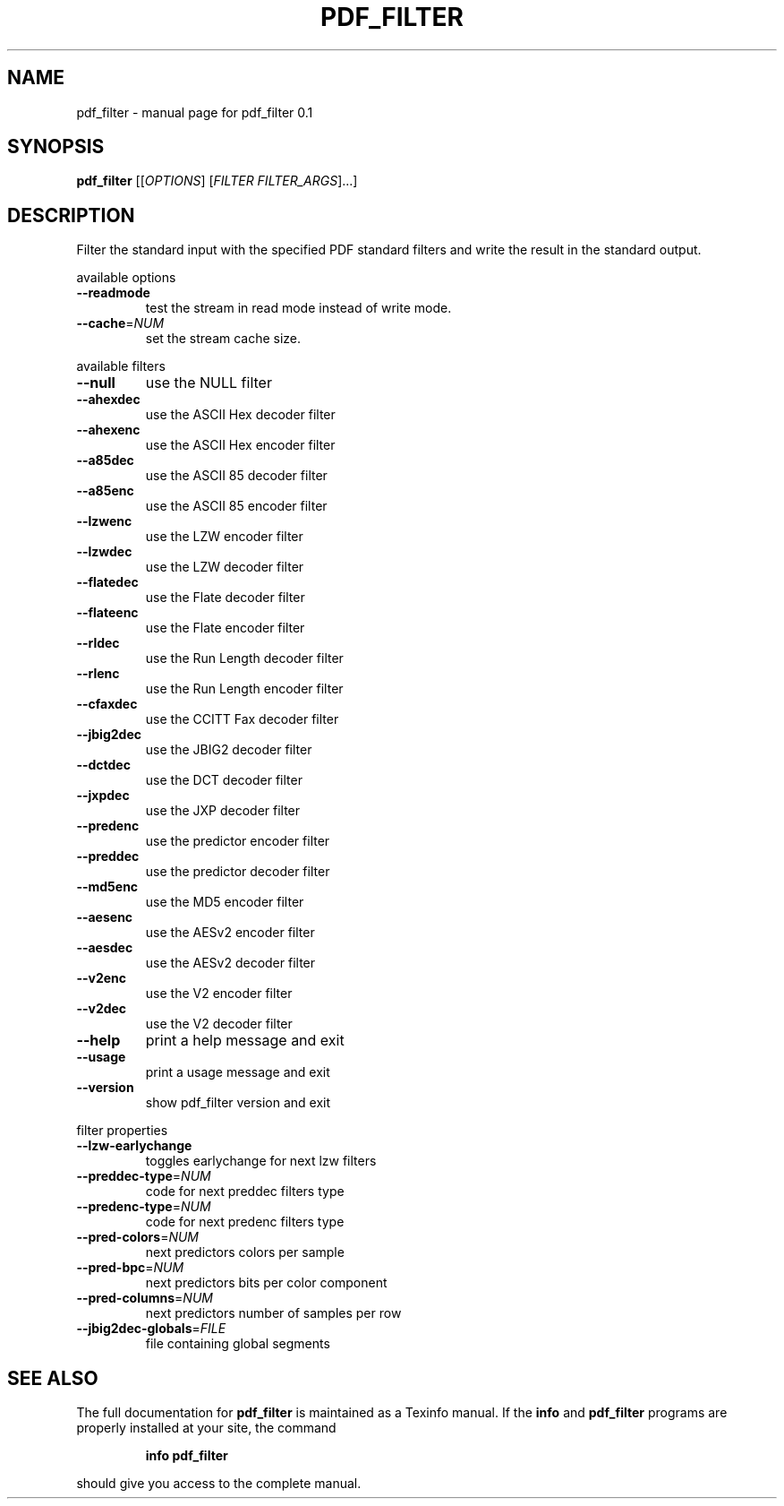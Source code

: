 .\" DO NOT MODIFY THIS FILE!  It was generated by help2man 1.36.
.TH PDF_FILTER "1" "December 2008" "pdf_filter 0.1" "User Commands"
.SH NAME
pdf_filter \- manual page for pdf_filter 0.1
.SH SYNOPSIS
.B pdf_filter
[[\fIOPTIONS\fR] [\fIFILTER FILTER_ARGS\fR]...]
.SH DESCRIPTION
Filter the standard input with the specified PDF standard filters and
write the result in the standard output.
.PP
available options
.TP
\fB\-\-readmode\fR
test the stream in read mode instead
of write mode.
.TP
\fB\-\-cache\fR=\fINUM\fR
set the stream cache size.
.PP
available filters
.TP
\fB\-\-null\fR
use the NULL filter
.TP
\fB\-\-ahexdec\fR
use the ASCII Hex decoder filter
.TP
\fB\-\-ahexenc\fR
use the ASCII Hex encoder filter
.TP
\fB\-\-a85dec\fR
use the ASCII 85 decoder filter
.TP
\fB\-\-a85enc\fR
use the ASCII 85 encoder filter
.TP
\fB\-\-lzwenc\fR
use the LZW encoder filter
.TP
\fB\-\-lzwdec\fR
use the LZW decoder filter
.TP
\fB\-\-flatedec\fR
use the Flate decoder filter
.TP
\fB\-\-flateenc\fR
use the Flate encoder filter
.TP
\fB\-\-rldec\fR
use the Run Length decoder filter
.TP
\fB\-\-rlenc\fR
use the Run Length encoder filter
.TP
\fB\-\-cfaxdec\fR
use the CCITT Fax decoder filter
.TP
\fB\-\-jbig2dec\fR
use the JBIG2 decoder filter
.TP
\fB\-\-dctdec\fR
use the DCT decoder filter
.TP
\fB\-\-jxpdec\fR
use the JXP decoder filter
.TP
\fB\-\-predenc\fR
use the predictor encoder filter
.TP
\fB\-\-preddec\fR
use the predictor decoder filter
.TP
\fB\-\-md5enc\fR
use the MD5 encoder filter
.TP
\fB\-\-aesenc\fR
use the AESv2 encoder filter
.TP
\fB\-\-aesdec\fR
use the AESv2 decoder filter
.TP
\fB\-\-v2enc\fR
use the V2 encoder filter
.TP
\fB\-\-v2dec\fR
use the V2 decoder filter
.TP
\fB\-\-help\fR
print a help message and exit
.TP
\fB\-\-usage\fR
print a usage message and exit
.TP
\fB\-\-version\fR
show pdf_filter version and exit
.PP
filter properties
.TP
\fB\-\-lzw\-earlychange\fR
toggles earlychange for next lzw filters
.TP
\fB\-\-preddec\-type\fR=\fINUM\fR
code for next preddec filters type
.TP
\fB\-\-predenc\-type\fR=\fINUM\fR
code for next predenc filters type
.TP
\fB\-\-pred\-colors\fR=\fINUM\fR
next predictors colors per sample
.TP
\fB\-\-pred\-bpc\fR=\fINUM\fR
next predictors bits per color component
.TP
\fB\-\-pred\-columns\fR=\fINUM\fR
next predictors number of samples per row
.TP
\fB\-\-jbig2dec\-globals\fR=\fIFILE\fR
file containing global segments
.SH "SEE ALSO"
The full documentation for
.B pdf_filter
is maintained as a Texinfo manual.  If the
.B info
and
.B pdf_filter
programs are properly installed at your site, the command
.IP
.B info pdf_filter
.PP
should give you access to the complete manual.

